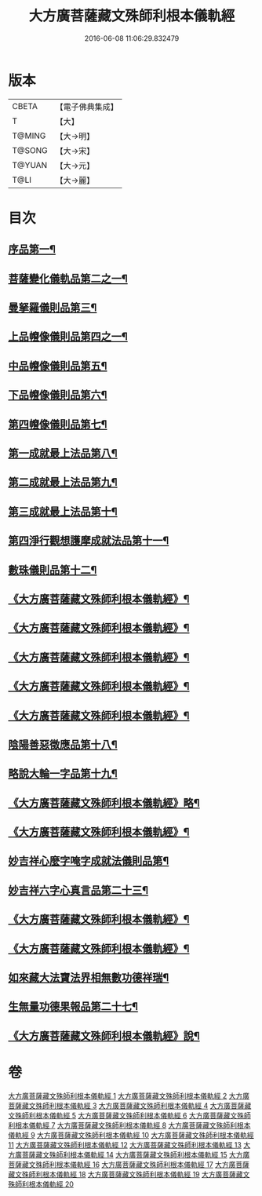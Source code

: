 #+TITLE: 大方廣菩薩藏文殊師利根本儀軌經 
#+DATE: 2016-06-08 11:06:29.832479

* 版本
 |     CBETA|【電子佛典集成】|
 |         T|【大】     |
 |    T@MING|【大→明】   |
 |    T@SONG|【大→宋】   |
 |    T@YUAN|【大→元】   |
 |      T@LI|【大→麗】   |

* 目次
** [[file:KR6j0417_001.txt::001-0835a8][序品第一¶]]
** [[file:KR6j0417_004.txt::004-0848c14][菩薩變化儀軌品第二之一¶]]
** [[file:KR6j0417_006.txt::006-0858b29][曼拏羅儀則品第三¶]]
** [[file:KR6j0417_006.txt::006-0859a22][上品㡧像儀則品第四之一¶]]
** [[file:KR6j0417_007.txt::007-0862b4][中品㡧像儀則品第五¶]]
** [[file:KR6j0417_007.txt::007-0862c24][下品㡧像儀則品第六¶]]
** [[file:KR6j0417_008.txt::008-0863b7][第四㡧像儀則品第七¶]]
** [[file:KR6j0417_008.txt::008-0864b26][第一成就最上法品第八¶]]
** [[file:KR6j0417_008.txt::008-0865a16][第二成就最上法品第九¶]]
** [[file:KR6j0417_009.txt::009-0866b16][第三成就最上法品第十¶]]
** [[file:KR6j0417_009.txt::009-0868a11][第四淨行觀想護摩成就法品第十一¶]]
** [[file:KR6j0417_011.txt::011-0873a7][數珠儀則品第十二¶]]
** [[file:KR6j0417_011.txt::011-0874a14][《大方廣菩薩藏文殊師利根本儀軌經》¶]]
** [[file:KR6j0417_011.txt::011-0875b5][《大方廣菩薩藏文殊師利根本儀軌經》¶]]
** [[file:KR6j0417_012.txt::012-0878c16][《大方廣菩薩藏文殊師利根本儀軌經》¶]]
** [[file:KR6j0417_013.txt::013-0882a27][《大方廣菩薩藏文殊師利根本儀軌經》¶]]
** [[file:KR6j0417_013.txt::013-0882c23][《大方廣菩薩藏文殊師利根本儀軌經》¶]]
** [[file:KR6j0417_014.txt::014-0883c24][陰陽善惡徵應品第十八¶]]
** [[file:KR6j0417_015.txt::015-0887b7][略說大輪一字品第十九¶]]
** [[file:KR6j0417_015.txt::015-0888b22][《大方廣菩薩藏文殊師利根本儀軌經》略¶]]
** [[file:KR6j0417_016.txt::016-0892a5][《大方廣菩薩藏文殊師利根本儀軌經》¶]]
** [[file:KR6j0417_017.txt::017-0894a19][妙吉祥心麼字唵字成就法儀則品第¶]]
** [[file:KR6j0417_018.txt::018-0897a27][妙吉祥六字心真言品第二十三¶]]
** [[file:KR6j0417_018.txt::018-0898a17][《大方廣菩薩藏文殊師利根本儀軌經》¶]]
** [[file:KR6j0417_018.txt::018-0898c26][《大方廣菩薩藏文殊師利根本儀軌經》¶]]
** [[file:KR6j0417_019.txt::019-0900a10][如來藏大法寶法界相無數功德祥瑞¶]]
** [[file:KR6j0417_020.txt::020-0902a25][生無量功德果報品第二十七¶]]
** [[file:KR6j0417_020.txt::020-0903a7][《大方廣菩薩藏文殊師利根本儀軌經》說¶]]

* 卷
[[file:KR6j0417_001.txt][大方廣菩薩藏文殊師利根本儀軌經 1]]
[[file:KR6j0417_002.txt][大方廣菩薩藏文殊師利根本儀軌經 2]]
[[file:KR6j0417_003.txt][大方廣菩薩藏文殊師利根本儀軌經 3]]
[[file:KR6j0417_004.txt][大方廣菩薩藏文殊師利根本儀軌經 4]]
[[file:KR6j0417_005.txt][大方廣菩薩藏文殊師利根本儀軌經 5]]
[[file:KR6j0417_006.txt][大方廣菩薩藏文殊師利根本儀軌經 6]]
[[file:KR6j0417_007.txt][大方廣菩薩藏文殊師利根本儀軌經 7]]
[[file:KR6j0417_008.txt][大方廣菩薩藏文殊師利根本儀軌經 8]]
[[file:KR6j0417_009.txt][大方廣菩薩藏文殊師利根本儀軌經 9]]
[[file:KR6j0417_010.txt][大方廣菩薩藏文殊師利根本儀軌經 10]]
[[file:KR6j0417_011.txt][大方廣菩薩藏文殊師利根本儀軌經 11]]
[[file:KR6j0417_012.txt][大方廣菩薩藏文殊師利根本儀軌經 12]]
[[file:KR6j0417_013.txt][大方廣菩薩藏文殊師利根本儀軌經 13]]
[[file:KR6j0417_014.txt][大方廣菩薩藏文殊師利根本儀軌經 14]]
[[file:KR6j0417_015.txt][大方廣菩薩藏文殊師利根本儀軌經 15]]
[[file:KR6j0417_016.txt][大方廣菩薩藏文殊師利根本儀軌經 16]]
[[file:KR6j0417_017.txt][大方廣菩薩藏文殊師利根本儀軌經 17]]
[[file:KR6j0417_018.txt][大方廣菩薩藏文殊師利根本儀軌經 18]]
[[file:KR6j0417_019.txt][大方廣菩薩藏文殊師利根本儀軌經 19]]
[[file:KR6j0417_020.txt][大方廣菩薩藏文殊師利根本儀軌經 20]]

